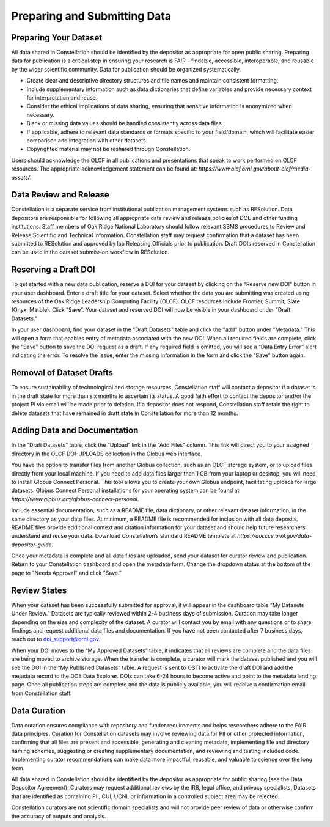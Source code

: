 .. _constellation_preparing_data:

**************
Preparing and Submitting Data
**************

Preparing Your Dataset
----------------------

All data shared in Constellation should be identified by the depositor as appropriate for open public sharing. Preparing data for publication is a critical step in ensuring your research is FAIR – findable, accessible, interoperable, and reusable by the wider scientific community. Data for publication should be organized systematically.

- Create clear and descriptive directory structures and file names and maintain consistent formatting.
- Include supplementary information such as data dictionaries that define variables and provide necessary context for interpretation and reuse.
- Consider the ethical implications of data sharing, ensuring that sensitive information is anonymized when necessary.
- Blank or missing data values should be handled consistently across data files.
- If applicable, adhere to relevant data standards or formats specific to your field/domain, which will facilitate easier comparison and integration with other datasets.
- Copyrighted material may not be reshared through Constellation.

Users should acknowledge the OLCF in all publications and presentations that speak to work performed on OLCF resources. The appropriate acknowledgement statement can be found at: `https://www.olcf.ornl.gov/about-olcf/media-assets/`.

Data Review and Release
-----------------------

Constellation is a separate service from institutional publication management systems such as RESolution. Data depositors are responsible for following all appropriate data review and release policies of DOE and other funding institutions. Staff members of Oak Ridge National Laboratory should follow relevant SBMS procedures to Review and Release Scientific and Technical Information. Constellation staff may request confirmation that a dataset has been submitted to RESolution and approved by lab Releasing Officials prior to publication. Draft DOIs reserved in Constellation can be used in the dataset submission workflow in RESolution.

Reserving a Draft DOI
---------------------

To get started with a new data publication, reserve a DOI for your dataset by clicking on the "Reserve new DOI" button in your user dashboard. Enter a draft title for your dataset. Select whether the data you are submitting was created using resources of the Oak Ridge Leadership Computing Facility (OLCF). OLCF resources include Frontier, Summit, Slate (Onyx, Marble). Click “Save”. Your dataset and reserved DOI will now be visible in your dashboard under "Draft Datasets."

In your user dashboard, find your dataset in the "Draft Datasets" table and click the "add" button under "Metadata." This will open a form that enables entry of metadata associated with the new DOI. When all required fields are complete, click the “Save” button to save the DOI request as a draft. If any required field is omitted, you will see a “Data Entry Error” alert indicating the error. To resolve the issue, enter the missing information in the form and click the "Save" button again.

Removal of Dataset Drafts
-------------------------

To ensure sustainability of technological and storage resources, Constellation staff will contact a depositor if a dataset is in the draft state for more than six months to ascertain its status. A good faith effort to contact the depositor and/or the project PI via email will be made prior to deletion. If a depositor does not respond, Constellation staff retain the right to delete datasets that have remained in draft state in Constellation for more than 12 months.

Adding Data and Documentation
-----------------------------

In the “Draft Datasets” table, click the “Upload” link in the “Add Files” column. This link will direct you to your assigned directory in the OLCF DOI-UPLOADS collection in the Globus web interface.

You have the option to transfer files from another Globus collection, such as an OLCF storage system, or to upload files directly from your local machine. If you need to add data files larger than 1 GB from your laptop or desktop, you will need to install Globus Connect Personal. This tool allows you to create your own Globus endpoint, facilitating uploads for large datasets. Globus Connect Personal installations for your operating system can be found at `https://www.globus.org/globus-connect-personal`.

Include essential documentation, such as a README file, data dictionary, or other relevant dataset information, in the same directory as your data files. At minimum, a README file is recommended for inclusion with all data deposits. README files provide additional context and citation information for your dataset and should help future researchers understand and reuse your data. Download Constellation’s standard README template at `https://doi.ccs.ornl.gov/data-depositor-guide`.

Once your metadata is complete and all data files are uploaded, send your dataset for curator review and publication. Return to your Constellation dashboard and open the metadata form. Change the dropdown status at the bottom of the page to "Needs Approval" and click "Save."

Review States
-------------

When your dataset has been successfully submitted for approval, it will appear in the dashboard table “My Datasets Under Review.” Datasets are typically reviewed within 2-4 business days of submission. Curation may take longer depending on the size and complexity of the dataset. A curator will contact you by email with any questions or to share findings and request additional data files and documentation. If you have not been contacted after 7 business days, reach out to doi_support@ornl.gov.

When your DOI moves to the “My Approved Datasets” table, it indicates that all reviews are complete and the data files are being moved to archive storage. When the transfer is complete, a curator will mark the dataset published and you will see the DOI in the “My Published Datasets” table. A request is sent to OSTI to activate the draft DOI and add the metadata record to the DOE Data Explorer. DOIs can take 6-24 hours to become active and point to the metadata landing page. Once all publication steps are complete and the data is publicly available, you will receive a confirmation email from Constellation staff.

Data Curation
-------------

Data curation ensures compliance with repository and funder requirements and helps researchers adhere to the FAIR data principles. Curation for Constellation datasets may involve reviewing data for PII or other protected information, confirming that all files are present and accessible, generating and cleaning metadata, implementing file and directory naming schemes, suggesting or creating supplementary documentation, and reviewing and testing included code. Implementing curator recommendations can make data more impactful, reusable, and valuable to science over the long term.

All data shared in Constellation should be identified by the depositor as appropriate for public sharing (see the Data Depositor Agreement). Curators may request additional reviews by the IRB, legal office, and privacy specialists. Datasets that are identified as containing PII, CUI, UCNI, or information in a controlled subject area may be rejected.

Constellation curators are not scientific domain specialists and will not provide peer review of data or otherwise confirm the accuracy of outputs and analysis.
